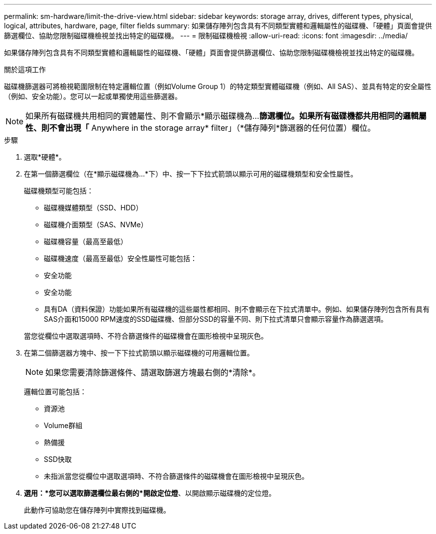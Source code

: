 ---
permalink: sm-hardware/limit-the-drive-view.html 
sidebar: sidebar 
keywords: storage array, drives, different types, physical, logical, attributes, hardware, page, filter fields 
summary: 如果儲存陣列包含具有不同類型實體和邏輯屬性的磁碟機、「硬體」頁面會提供篩選欄位、協助您限制磁碟機檢視並找出特定的磁碟機。 
---
= 限制磁碟機檢視
:allow-uri-read: 
:icons: font
:imagesdir: ../media/


[role="lead"]
如果儲存陣列包含具有不同類型實體和邏輯屬性的磁碟機、「硬體」頁面會提供篩選欄位、協助您限制磁碟機檢視並找出特定的磁碟機。

.關於這項工作
磁碟機篩選器可將檢視範圍限制在特定邏輯位置（例如Volume Group 1）的特定類型實體磁碟機（例如、All SAS）、並具有特定的安全屬性（例如、安全功能）。您可以一起或單獨使用這些篩選器。

[NOTE]
====
如果所有磁碟機共用相同的實體屬性、則不會顯示*顯示磁碟機為...*篩選欄位。如果所有磁碟機都共用相同的邏輯屬性、則不會出現「* Anywhere in the storage array* filter」（*儲存陣列*篩選器的任何位置）欄位。

====
.步驟
. 選取*硬體*。
. 在第一個篩選欄位（在*顯示磁碟機為...*下）中、按一下下拉式箭頭以顯示可用的磁碟機類型和安全性屬性。
+
磁碟機類型可能包括：

+
** 磁碟機媒體類型（SSD、HDD）
** 磁碟機介面類型（SAS、NVMe）
** 磁碟機容量（最高至最低）
** 磁碟機速度（最高至最低）安全性屬性可能包括：
** 安全功能
** 安全功能
** 具有DA（資料保證）功能如果所有磁碟機的這些屬性都相同、則不會顯示在下拉式清單中。例如、如果儲存陣列包含所有具有SAS介面和15000 RPM速度的SSD磁碟機、但部分SSD的容量不同、則下拉式清單只會顯示容量作為篩選選項。


+
當您從欄位中選取選項時、不符合篩選條件的磁碟機會在圖形檢視中呈現灰色。

. 在第二個篩選器方塊中、按一下下拉式箭頭以顯示磁碟機的可用邏輯位置。
+
[NOTE]
====
如果您需要清除篩選條件、請選取篩選方塊最右側的*清除*。

====
+
邏輯位置可能包括：

+
** 資源池
** Volume群組
** 熱備援
** SSD快取
** 未指派當您從欄位中選取選項時、不符合篩選條件的磁碟機會在圖形檢視中呈現灰色。


. *選用：*您可以選取篩選欄位最右側的*開啟定位燈*、以開啟顯示磁碟機的定位燈。
+
此動作可協助您在儲存陣列中實際找到磁碟機。



